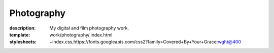 Photography
###########

:description: My digital and film photography work.
:template: work/photography/.index.html
:stylesheets: +index.css,https://fonts.googleapis.com/css2?family=Covered+By+Your+Grace:wght@400
